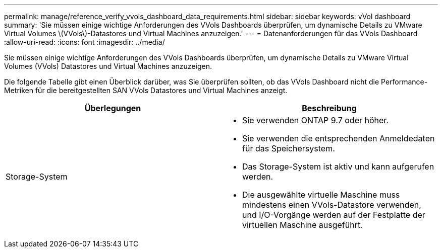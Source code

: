 ---
permalink: manage/reference_verify_vvols_dashboard_data_requirements.html 
sidebar: sidebar 
keywords: vVol dashboard 
summary: 'Sie müssen einige wichtige Anforderungen des VVols Dashboards überprüfen, um dynamische Details zu VMware Virtual Volumes \(VVols\)-Datastores und Virtual Machines anzuzeigen.' 
---
= Datenanforderungen für das VVols Dashboard
:allow-uri-read: 
:icons: font
:imagesdir: ../media/


[role="lead"]
Sie müssen einige wichtige Anforderungen des VVols Dashboards überprüfen, um dynamische Details zu VMware Virtual Volumes (VVols) Datastores und Virtual Machines anzuzeigen.

Die folgende Tabelle gibt einen Überblick darüber, was Sie überprüfen sollten, ob das VVols Dashboard nicht die Performance-Metriken für die bereitgestellten SAN VVols Datastores und Virtual Machines anzeigt.

|===
| *Überlegungen* | *Beschreibung* 


 a| 
Storage-System
 a| 
* Sie verwenden ONTAP 9.7 oder höher.
* Sie verwenden die entsprechenden Anmeldedaten für das Speichersystem.
* Das Storage-System ist aktiv und kann aufgerufen werden.
* Die ausgewählte virtuelle Maschine muss mindestens einen VVols-Datastore verwenden, und I/O-Vorgänge werden auf der Festplatte der virtuellen Maschine ausgeführt.


|===